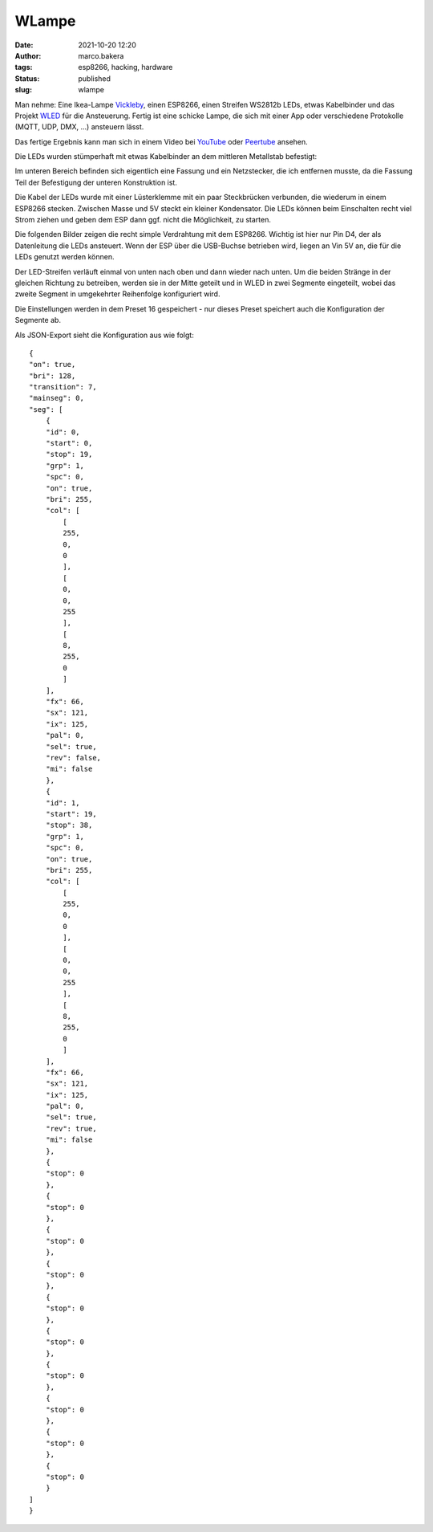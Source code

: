 WLampe
=======
:date: 2021-10-20 12:20
:author: marco.bakera
:tags: esp8266, hacking, hardware
:status: published
:slug: wlampe

.. image:: {static}images/2021/Lampe.png
   :alt: Lampe beleuchtet
   :width: 600

Man nehme: Eine Ikea-Lampe
`Vickleby <https://www.ikea.com/de/de/p/vickleby-standleuchte-weiss-handarbeit-50430390/>`_,
einen ESP8266, einen Streifen WS2812b LEDs, etwas Kabelbinder und das Projekt 
`WLED <https://kno.wled.ge/>`_ für die Ansteuerung. Fertig ist eine schicke Lampe, die 
sich mit einer App oder verschiedene Protokolle (MQTT, UDP, DMX, ...) ansteuern lässt.

Das fertige Ergebnis kann man sich in einem Video bei
`YouTube <https://youtu.be/RV2hnFb_tM8>`_ oder
`Peertube <https://peertube.fidonet.io/videos/watch/ad40447e-a5ea-4656-8e65-bae389f4a226>`_
ansehen.

.. raw:: html

   <iframe width="560" height="315" src="https://www.youtube-nocookie.com/embed/RV2hnFb_tM8" title="YouTube video player" frameborder="0" allow="accelerometer; autoplay; clipboard-write; encrypted-media; gyroscope; picture-in-picture" allowfullscreen></iframe>


Die LEDs wurden stümperhaft mit etwas Kabelbinder an dem mittleren Metallstab
befestigt:

.. image:: {static}images/2021/Lampe_1183.png
   :alt: Blick in die Lampe
   :width: 400

.. image:: {static}images/2021/Lampe_1184.png
   :alt: LEDs befestigt
   :width: 400

Im unteren Bereich befinden sich eigentlich eine Fassung und ein Netzstecker, die 
ich entfernen musste, da die Fassung Teil der Befestigung der unteren Konstruktion ist.

.. image:: {static}images/2021/Lampe_1185.png
   :alt: Netzstecker entfernt
   :width: 600

Die Kabel der LEDs wurde mit einer Lüsterklemme mit ein paar Steckbrücken verbunden,
die wiederum in einem ESP8266 stecken. Zwischen Masse und 5V steckt ein kleiner 
Kondensator. Die LEDs können beim Einschalten recht viel Strom ziehen und geben dem
ESP dann ggf. nicht die Möglichkeit, zu starten.

.. image:: {static}images/2021/Lampe_1186.png
   :alt: Lüsterklemme
   :width: 600

Die folgenden Bilder zeigen die recht simple Verdrahtung mit dem ESP8266. Wichtig ist 
hier nur Pin D4, der als Datenleitung die LEDs ansteuert. Wenn der ESP über die USB-Buchse
betrieben wird, liegen an Vin 5V an, die für die LEDs genutzt werden können.

.. image:: {static}images/2021/Lampe_1187.png
   :alt: ESP Unterseite
   :width: 400

.. image:: {static}images/2021/Lampe_1188.png
   :alt: ESP Oberseite
   :width: 400

Der LED-Streifen verläuft einmal von unten nach oben und dann wieder nach unten. Um die 
beiden Stränge in der gleichen Richtung zu betreiben, werden sie in der Mitte geteilt und 
in WLED in zwei Segmente eingeteilt, wobei das zweite Segment in umgekehrter Reihenfolge
konfiguriert wird.

.. image:: {static}images/2021/wlampe_settings.png
   :alt: ein Bild

Die Einstellungen werden in dem Preset 16 gespeichert - nur dieses Preset speichert auch
die Konfiguration der Segmente ab.

Als JSON-Export sieht die Konfiguration aus wie folgt:


::

    {
    "on": true,
    "bri": 128,
    "transition": 7,
    "mainseg": 0,
    "seg": [
        {
        "id": 0,
        "start": 0,
        "stop": 19,
        "grp": 1,
        "spc": 0,
        "on": true,
        "bri": 255,
        "col": [
            [
            255,
            0,
            0
            ],
            [
            0,
            0,
            255
            ],
            [
            8,
            255,
            0
            ]
        ],
        "fx": 66,
        "sx": 121,
        "ix": 125,
        "pal": 0,
        "sel": true,
        "rev": false,
        "mi": false
        },
        {
        "id": 1,
        "start": 19,
        "stop": 38,
        "grp": 1,
        "spc": 0,
        "on": true,
        "bri": 255,
        "col": [
            [
            255,
            0,
            0
            ],
            [
            0,
            0,
            255
            ],
            [
            8,
            255,
            0
            ]
        ],
        "fx": 66,
        "sx": 121,
        "ix": 125,
        "pal": 0,
        "sel": true,
        "rev": true,
        "mi": false
        },
        {
        "stop": 0
        },
        {
        "stop": 0
        },
        {
        "stop": 0
        },
        {
        "stop": 0
        },
        {
        "stop": 0
        },
        {
        "stop": 0
        },
        {
        "stop": 0
        },
        {
        "stop": 0
        },
        {
        "stop": 0
        },
        {
        "stop": 0
        }
    ]
    }

